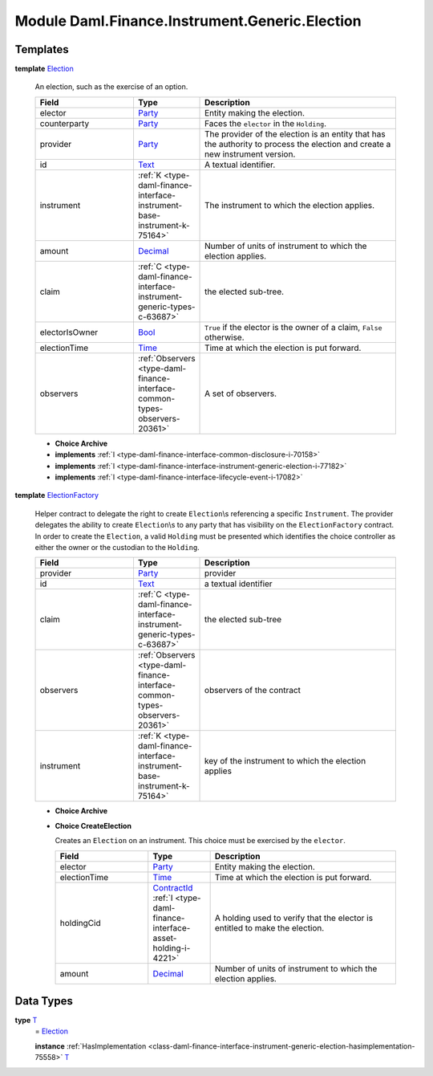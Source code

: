 .. Copyright (c) 2022 Digital Asset (Switzerland) GmbH and/or its affiliates. All rights reserved.
.. SPDX-License-Identifier: Apache-2.0

.. _module-daml-finance-instrument-generic-election-11001:

Module Daml.Finance.Instrument.Generic.Election
=======================================

Templates
---------

.. _type-daml-finance-instrument-generic-election-election-47518:

**template** `Election <type-daml-finance-instrument-generic-election-election-47518_>`_

  An election, such as the exercise of an option\.

  .. list-table::
     :widths: 15 10 30
     :header-rows: 1

     * - Field
       - Type
       - Description
     * - elector
       - `Party <https://docs.daml.com/daml/stdlib/Prelude.html#type-da-internal-lf-party-57932>`_
       - Entity making the election\.
     * - counterparty
       - `Party <https://docs.daml.com/daml/stdlib/Prelude.html#type-da-internal-lf-party-57932>`_
       - Faces the ``elector`` in the ``Holding``\.
     * - provider
       - `Party <https://docs.daml.com/daml/stdlib/Prelude.html#type-da-internal-lf-party-57932>`_
       - The provider of the election is an entity that has the authority to process the election and create a new instrument version\.
     * - id
       - `Text <https://docs.daml.com/daml/stdlib/Prelude.html#type-ghc-types-text-51952>`_
       - A textual identifier\.
     * - instrument
       - :ref:`K <type-daml-finance-interface-instrument-base-instrument-k-75164>`
       - The instrument to which the election applies\.
     * - amount
       - `Decimal <https://docs.daml.com/daml/stdlib/Prelude.html#type-ghc-types-decimal-18135>`_
       - Number of units of instrument to which the election applies\.
     * - claim
       - :ref:`C <type-daml-finance-interface-instrument-generic-types-c-63687>`
       - the elected sub\-tree\.
     * - electorIsOwner
       - `Bool <https://docs.daml.com/daml/stdlib/Prelude.html#type-ghc-types-bool-66265>`_
       - ``True`` if the elector is the owner of a claim, ``False`` otherwise\.
     * - electionTime
       - `Time <https://docs.daml.com/daml/stdlib/Prelude.html#type-da-internal-lf-time-63886>`_
       - Time at which the election is put forward\.
     * - observers
       - :ref:`Observers <type-daml-finance-interface-common-types-observers-20361>`
       - A set of observers\.

  + **Choice Archive**


  + **implements** :ref:`I <type-daml-finance-interface-common-disclosure-i-70158>`

  + **implements** :ref:`I <type-daml-finance-interface-instrument-generic-election-i-77182>`

  + **implements** :ref:`I <type-daml-finance-interface-lifecycle-event-i-17082>`

.. _type-daml-finance-instrument-generic-election-electionfactory-92193:

**template** `ElectionFactory <type-daml-finance-instrument-generic-election-electionfactory-92193_>`_

  Helper contract to delegate the right to create ``Election``\\s referencing a specific ``Instrument``\.
  The provider delegates the ability to create ``Election``\\s to any party that has visibility on the ``ElectionFactory`` contract\. In order to create the ``Election``, a valid ``Holding`` must be presented which identifies the choice controller as either the owner or the custodian to the ``Holding``\.

  .. list-table::
     :widths: 15 10 30
     :header-rows: 1

     * - Field
       - Type
       - Description
     * - provider
       - `Party <https://docs.daml.com/daml/stdlib/Prelude.html#type-da-internal-lf-party-57932>`_
       - provider
     * - id
       - `Text <https://docs.daml.com/daml/stdlib/Prelude.html#type-ghc-types-text-51952>`_
       - a textual identifier
     * - claim
       - :ref:`C <type-daml-finance-interface-instrument-generic-types-c-63687>`
       - the elected sub\-tree
     * - observers
       - :ref:`Observers <type-daml-finance-interface-common-types-observers-20361>`
       - observers of the contract
     * - instrument
       - :ref:`K <type-daml-finance-interface-instrument-base-instrument-k-75164>`
       - key of the instrument to which the election applies

  + **Choice Archive**


  + **Choice CreateElection**

    Creates an ``Election`` on an instrument\. This choice must be exercised by the ``elector``\.

    .. list-table::
       :widths: 15 10 30
       :header-rows: 1

       * - Field
         - Type
         - Description
       * - elector
         - `Party <https://docs.daml.com/daml/stdlib/Prelude.html#type-da-internal-lf-party-57932>`_
         - Entity making the election\.
       * - electionTime
         - `Time <https://docs.daml.com/daml/stdlib/Prelude.html#type-da-internal-lf-time-63886>`_
         - Time at which the election is put forward\.
       * - holdingCid
         - `ContractId <https://docs.daml.com/daml/stdlib/Prelude.html#type-da-internal-lf-contractid-95282>`_ :ref:`I <type-daml-finance-interface-asset-holding-i-4221>`
         - A holding used to verify that the elector is entitled to make the election\.
       * - amount
         - `Decimal <https://docs.daml.com/daml/stdlib/Prelude.html#type-ghc-types-decimal-18135>`_
         - Number of units of instrument to which the election applies\.

Data Types
----------

.. _type-daml-finance-instrument-generic-election-t-54254:

**type** `T <type-daml-finance-instrument-generic-election-t-54254_>`_
  \= `Election <type-daml-finance-instrument-generic-election-election-47518_>`_

  **instance** :ref:`HasImplementation <class-daml-finance-interface-instrument-generic-election-hasimplementation-75558>` `T <type-daml-finance-instrument-generic-election-t-54254_>`_
